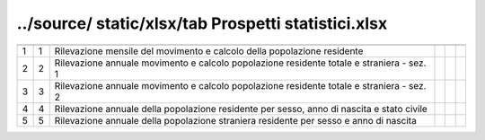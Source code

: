../source/ static/xlsx/tab Prospetti statistici.xlsx
====================================================

========================================================================================== ========================================================================================== ========================================================================================== ========================================================================================== ========================================================================================== ==========================================================================================
                                                                                           ID                                                                                         DESCRIZIONE                                                                                ORDINAMENTO                                                                                DATAINIZIOVALIDITA                                                                         DATAFINEVALIDITA                                                                          
========================================================================================== ========================================================================================== ========================================================================================== ========================================================================================== ========================================================================================== ==========================================================================================
1                                                                                          1                                                                                          Rilevazione mensile del movimento e calcolo della popolazione residente                                                                                                                                                                                                                                                                                                    
2                                                                                          2                                                                                          Rilevazione annuale  movimento e calcolo popolazione residente totale e straniera - sez. 1                                                                                                                                                                                                                                                                                 
3                                                                                          3                                                                                          Rilevazione annuale  movimento e calcolo popolazione residente totale e straniera - sez. 2                                                                                                                                                                                                                                                                                 
4                                                                                          4                                                                                          Rilevazione annuale della popolazione residente per sesso, anno di nascita e stato civile                                                                                                                                                                                                                                                                                  
5                                                                                          5                                                                                          Rilevazione annuale della popolazione straniera residente per sesso e anno di nascita                                                                                                                                                                                                                                                                                      
========================================================================================== ========================================================================================== ========================================================================================== ========================================================================================== ========================================================================================== ==========================================================================================

